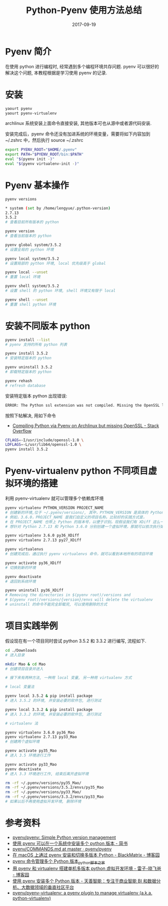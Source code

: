 #+BEGIN_COMMENT
.. title: 
.. slug: 
.. date:  19:26:52 UTC+08:00
.. tags: 
.. category: 
.. link: 
.. description: 
.. type: text
#+END_COMMENT

#+TITLE: Python-Pyenv 使用方法总结
#+DATE: 2017-09-19
#+LAYOUT: post
#+TAGS: Python, Pyenv
#+CATEGORIES: PYTHON

* Pyenv 简介

在使用 python 进行编程时, 经常遇到多个编程环境共存问题. pyenv 可以很好的解决这个问题, 本教程根据是学习使用 pyenv 的记录.

#+BEGIN_EXPORT html
<!--more-->
#+END_EXPORT

* 安装

#+BEGIN_SRC sh
  yaourt pyenv
  yaourt pyenv-virtualenv
#+END_SRC

archlinux 系统安装上面命令直接安装, 其他版本可也从源中或者源代码安装.

安装完成后，pyenv 命令还没有加进系统的环境变量，需要将如下内容加到 ~/.zshrc 中，然后执行 source ~/.zshrc 

#+BEGIN_SRC sh
  export PYENV_ROOT="$HOME/.pyenv"
  export PATH="$PYENV_ROOT/bin:$PATH"
  eval "$(pyenv init -)"
  eval "$(pyenv virtualenv-init -)"
#+END_SRC

* Pyenv 基本操作

#+BEGIN_SRC sh
  pyenv versions

  ,* system (set by /home/lengyue/.python-version)
  2.7.13
  3.5.2
  # 查看目前所有版本的 python

  pyenv version
  # 查看当前版本的 python

  pyenv global system/3.5.2
  # 设置全局的 python 环境

  pyenv local system/3.5.2
  # 设置局部的 python 环境, local 优先级高于 global

  pyenv local --unset
  # 重置 local 环境

  pyenv shell system/3.5.2
  # 设置 shell 的 python 环境, shell 环境又有限于 local

  pyenv shell --unset
  # 重置 shell python 环境
#+END_SRC

* 安装不同版本 python

#+BEGIN_SRC sh
  pyenv install --list
  # pyenv 支持的所有 python 列表

  pyenv install 3.5.2
  # 安装特定版本的 python

  pyenv uninstall 3.5.2
  # 卸载特定版本的 python

  pyenv rehash
  # refresh database
#+END_SRC

安装特定版本 python 出现错误: 

#+BEGIN_SRC sh
  ERROR: The Python ssl extension was not compiled. Missing the OpenSSL lib
#+END_SRC

按照下帖解决, 用如下命令
- [[https://stackoverflow.com/questions/43976068/compiling-python-via-pyenv-on-archlinux-but-missing-openssl][Compiling Python via Pyenv on Archlinux but missing OpenSSL - Stack Overflow]]

#+BEGIN_SRC sh
CFLAGS=-I/usr/include/openssl-1.0 \
LDFLAGS=-L/usr/lib64/openssl-1.0 \
pyenv install 3.5.2
#+END_SRC

* Pyenv-virtualenv python 不同项目虚拟环境的搭建

利用 pyenv-virtualenv 就可以管理多个依赖库环境

#+BEGIN_SRC sh
  pyenv virtualenv PYTHON_VERSION PROJECT_NAME
  # 创建新的环境,位于 ~/.pyenv/versions/, 其中，PYTHON_VERSION 是具体的 Python 版本号，
  # 例如，3.6.0，PROJECT_NAME 是我们自定义的项目名称。比较好的实践方式是，
  # 在 PROJECT_NAME 也带上 Python 的版本号，以便于识别。现假设我们有 XDiff 这么一个项目，
  # 想针对 Python 2.7.13 和 Python 3.6.0 分别创建一个虚拟环境，那就可以依次执行如下命令。

  pyenv virtualenv 3.6.0 py36_XDiff
  pyenv virtualenv 2.7.13 py27_XDiff

  pyenv virtualenvs
  # 创建完成后，通过执行 pyenv virtualenvs 命令，就可以看到本地所有的项目环境

  pyenv activate py36_XDiff
  # 切换到新的环境

  pyenv deactivate
  # 退回到系统环境

  pyenv uninstall py36_XDiff
  # Removing the directories in $(pyenv root)/versions and
  # $(pyenv root)/versions/{version}/envs will delete the virtualenv
  # uninstall 的命令不能完全卸载完, 可以使用删除的方式

#+END_SRC

* 项目实践举例

假设现在有一个项目同时尝试 python 3.5.2 和 3.3.2 进行编写, 流程如下.

#+BEGIN_SRC sh
  cd ./Downloads
  # 进入目录

  mkdir Mao & cd Mao
  # 创建项目目录并进入

  # 接下来有两种方法, 一种用 local 变量, 另一种用 virtualenv 方式

  # local 变量法

  pyenv local 3.5.2 & pip install package
  # 进入 3.5.2 的环境, 并安装必要的软件包, 进行测试

  pyenv local 3.3.2 & pip install package
  # 进入 3.3.2 的环境, 并安装必要的软件包, 进行测试

  # virtualenv 法

  pyenv virtualenv 3.6.0 py36_Mao
  pyenv virtualenv 2.7.13 py33_Mao
  # 创建两个虚拟环境

  pyenv activate py35_Mao
  # 进入 3.5 环境进行工作

  pyenv activate py33_Mao
  pyenv deactivate
  # 进入 3.3 环境进行工作, 结束后离开虚拟环境

  rm -rf ~/.pyenv/versions/py35_Mao/
  rm -rf ~/.pyenv/versions/3.5.2/envs/py35_Mao
  rm -rf ~/.pyenv/versions/py33_Mao/
  rm -rf ~/.pyenv/versions/3.3.2/envs/py33_Mao
  # 如果以后不再使用虚拟开发环境, 删除环境

#+END_SRC

* 参考资料
- [[https://github.com/pyenv/pyenv][pyenv/pyenv: Simple Python version management]]
- [[http://www.jianshu.com/p/a23448208d9a][使用 pyenv 可以在一个系统中安装多个 python 版本 - 简书]]
- [[https://github.com/pyenv/pyenv/blob/master/COMMANDS.md#command-reference][pyenv/COMMANDS.md at master · pyenv/pyenv]]
- [[http://www.cnblogs.com/blackmatrix/p/5591341.html][在 macOS 上通过 pyenv 安装和切换多版本 Python - BlackMatrix - 博客园]]
- [[http://www.jb51.net/article/109542.htm][pyenv 命令管理多个 Python 版本_python_脚本之家]]
- [[http://www.cnblogs.com/npumenglei/p/3719412.html][用 pyenv 和 virtualenv 搭建单机多版本 python 虚拟开发环境 - 雷子-晓飞爸 - 博客园]]
- [[https://ask.hellobi.com/blog/seng/3047][使用 pyenv 安装多个 Python 版本 - 天善智能：专注于商业智能 BI 和数据分析、大数据领域的垂直社区平台]]
- [[https://github.com/pyenv/pyenv-virtualenv][pyenv/pyenv-virtualenv: a pyenv plugin to manage virtualenv (a.k.a. python-virtualenv)]]

